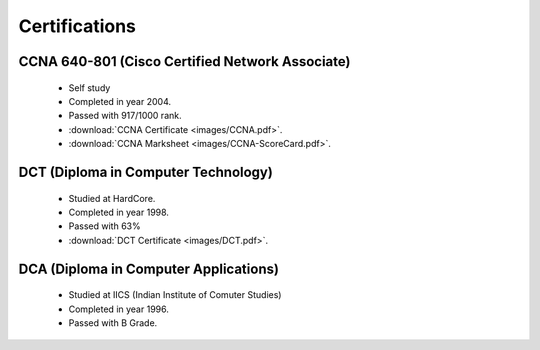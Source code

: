 
Certifications
========================



CCNA 640-801 (Cisco Certified Network Associate) 
------------------------------------------------

    * Self study
    * Completed in year 2004.
    * Passed with 917/1000 rank.

    * :download:`CCNA Certificate <images/CCNA.pdf>`. 
    * :download:`CCNA Marksheet <images/CCNA-ScoreCard.pdf>`. 



DCT (Diploma in Computer Technology)
-----------------------------------------

    * Studied at HardCore.
    * Completed in year 1998.
    * Passed with 63%

    * :download:`DCT Certificate <images/DCT.pdf>`. 




DCA (Diploma in Computer Applications)
-----------------------------------------

    * Studied at IICS (Indian Institute of Comuter Studies)
    * Completed in year 1996.
    * Passed with B Grade.


